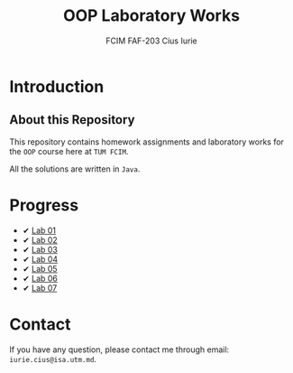 #+TITLE: OOP Laboratory Works
#+AUTHOR: FCIM FAF-203 Cius Iurie
#+DESCRIPTION: Homework Assignments for the OOP Course.

* Introduction

** About this Repository

This repository contains homework assignments and laboratory works for the =OOP= course here at =TUM FCIM=.

All the solutions are written in =Java=. 

* Progress

+ ✔ [[https://github.com/IuraCPersonal/oop/tree/main/src/main/lab01][Lab 01]]
+ ✔ [[https://github.com/IuraCPersonal/oop/tree/main/src/main/lab02][Lab 02]]
+ ✔ [[https://github.com/IuraCPersonal/oop/tree/main/src/main/lab03][Lab 03]]
+ ✔ [[https://github.com/IuraCPersonal/oop/tree/main/src/main/lab04][Lab 04]]
+ ✔ [[https://github.com/IuraCPersonal/oop/tree/main/src/main/lab05][Lab 05]]
+ ✔ [[https://github.com/IuraCPersonal/oop/tree/main/src/main/lab06][Lab 06]]
+ ✔ [[https://github.com/IuraCPersonal/oop/tree/main/src/main/lab07][Lab 07]]

* Contact

If you have any question, please contact me through email: =iurie.cius@isa.utm.md=.
